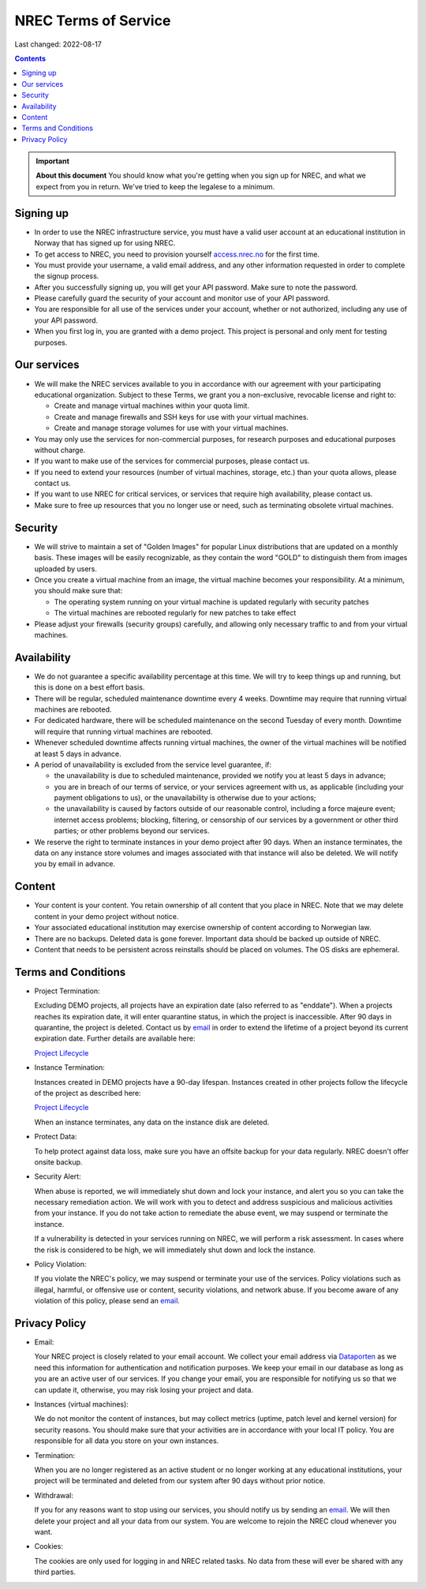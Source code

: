 .. |date| date::

NREC Terms of Service
========================

Last changed: 2022-08-17

.. contents::

.. IMPORTANT:: **About this document**
   You should know what you're getting when you sign up for NREC,
   and what we expect from you in return. We've tried to keep the
   legalese to a minimum.

.. _email: support@nrec.no

Signing up
----------

.. _Dataporten: https://www.uninett.no/en/
.. _access.nrec.no: https://access.nrec.no/

* In order to use the NREC infrastructure service, you must have
  a valid user account at an educational institution in Norway that
  has signed up for using NREC.

* To get access to NREC, you need to provision yourself access.nrec.no_
  for the first time.

* You must provide your username, a valid email address, and any
  other information requested in order to complete the signup
  process.

* After you successfully signing up, you will get your API password.
  Make sure to note the password.

* Please carefully guard the security of your account and monitor use
  of your API password.

* You are responsible for all use of the services
  under your account, whether or not authorized, including any use of
  your API password.

* When you first log in, you are granted with a demo project. This
  project is personal and only ment for testing purposes.

Our services
------------

.. _Service Level Agreement: sla.html

* We will make the NREC services available to you in accordance
  with our agreement with your participating educational organization.
  Subject to these Terms, we grant you a non-exclusive, revocable
  license and right to:

  * Create and manage virtual machines within your quota limit.
  * Create and manage firewalls and SSH keys for use with your
    virtual machines.
  * Create and manage storage volumes for use with your virtual
    machines.

* You may only use the services for non-commercial purposes, for
  research purposes and educational purposes without charge.

* If you want to make use of the services for commercial purposes,
  please contact us.

* If you need to extend your resources (number of virtual machines,
  storage, etc.) than your quota allows, please contact us.

* If you want to use NREC for critical services, or services that
  require high availability, please contact us.

* Make sure to free up resources that you no longer use or need,
  such as terminating obsolete virtual machines.

Security
--------

* We will strive to maintain a set of "Golden Images" for popular
  Linux distributions that are updated on a monthly basis. These
  images will be easily recognizable, as they contain the word "GOLD"
  to distinguish them from images uploaded by users.

* Once you create a virtual machine from an image, the virtual machine
  becomes your responsibility. At a minimum, you should make sure that:

  * The operating system running on your virtual machine is updated
    regularly with security patches
  * The virtual machines are rebooted regularly for new patches to
    take effect

* Please adjust your firewalls (security groups) carefully, and allowing
  only necessary traffic to and from your virtual machines.

Availability
------------

* We do not guarantee a specific availability percentage at this
  time. We will try to keep things up and running, but this is done
  on a best effort basis.

* There will be regular, scheduled maintenance downtime every 4
  weeks. Downtime may require that running virtual machines are
  rebooted.

* For dedicated hardware, there will be scheduled maintenance on the
  second Tuesday of every month. Downtime will require that running
  virtual machines are rebooted.

* Whenever scheduled downtime affects running virtual machines, the
  owner of the virtual machines will be notified at least 5 days in
  advance.

* A period of unavailability is excluded from the service level
  guarantee, if:

  * the unavailability is due to scheduled maintenance, provided we
    notify you at least 5 days in advance;
  * you are in breach of our terms of service, or your services
    agreement with us, as applicable (including your payment
    obligations to us), or the unavailability is otherwise due to
    your actions;
  * the unavailability is caused by factors outside of our reasonable
    control, including a force majeure event; internet access
    problems; blocking, filtering, or censorship of our services by a
    government or other third parties; or other problems beyond our
    services.

* We reserve the right to terminate instances in your demo project
  after 90 days. When an instance terminates, the data on any instance
  store volumes and images associated with that instance will also be
  deleted. We will notify you by email in advance.

Content
-------

* Your content is your content. You retain ownership of all content
  that you place in NREC. Note that we may delete content in your
  demo project without notice.

* Your associated educational institution may exercise ownership of
  content according to Norwegian law.

* There are no backups. Deleted data is gone forever. Important data
  should be backed up outside of NREC.

* Content that needs to be persistent across reinstalls should be
  placed on volumes. The OS disks are ephemeral.

Terms and Conditions
--------------------

.. _Project Lifecycle: project-lifecycle.html

* Project Termination:

  Excluding DEMO projects, all projects have an expiration date (also
  referred to as "enddate"). When a projects reaches its expiration
  date, it will enter quarantine status, in which the project is
  inaccessible. After 90 days in quarantine, the project is
  deleted. Contact us by email_ in order to extend the lifetime of a
  project beyond its current expiration date. Further details are
  available here:

  `Project Lifecycle`_

* Instance Termination:

  Instances created in DEMO projects have a 90-day lifespan. Instances
  created in other projects follow the lifecycle of the project as
  described here:

  `Project Lifecycle`_

  When an instance terminates, any data on the instance disk are
  deleted.

* Protect Data:

  To help protect against data loss, make sure you have an offsite
  backup for your data regularly. NREC doesn't offer onsite backup.

* Security Alert:

  When abuse is reported, we will immediately shut down and lock your
  instance, and alert you so you can take the necessary remediation
  action. We will work with you to detect and address suspicious and
  malicious activities from your instance.  If you do not take action
  to remediate the abuse event, we may suspend or terminate the
  instance.

  If a vulnerability is detected in your services running on NREC, we
  will perform a risk assessment. In cases where the risk is
  considered to be high, we will immediately shut down and lock the
  instance.

* Policy Violation:

  If you violate the NREC's policy, we may suspend or terminate your
  use of the services. Policy violations such as illegal, harmful, or
  offensive use or content, security violations, and network abuse. If
  you become aware of any violation of this policy, please send an
  email_.

Privacy Policy
--------------

* Email:

  Your NREC project is closely related to your email account. We
  collect your email address via Dataporten_ as we need this
  information for authentication and notification purposes. We keep
  your email in our database as long as you are an active user of our
  services. If you change your email, you are responsible for
  notifying us so that we can update it, otherwise, you may risk
  losing your project and data.

* Instances (virtual machines):

  We do not monitor the content of instances, but may collect metrics
  (uptime, patch level and kernel version) for security reasons. You
  should make sure that your activities are in accordance with your
  local IT policy. You are responsible for all data you store on your
  own instances.

* Termination:

  When you are no longer registered as an active student or no longer
  working at any educational institutions, your project will be
  terminated and deleted from our system after 90 days without prior
  notice.

* Withdrawal:

  If you for any reasons want to stop using our services, you should
  notify us by sending an email_. We will then delete your project and
  all your data from our system. You are welcome to rejoin the NREC
  cloud whenever you want.

* Cookies:

  The cookies are only used for logging in and NREC related tasks. No
  data from these will ever be shared with any third parties.
